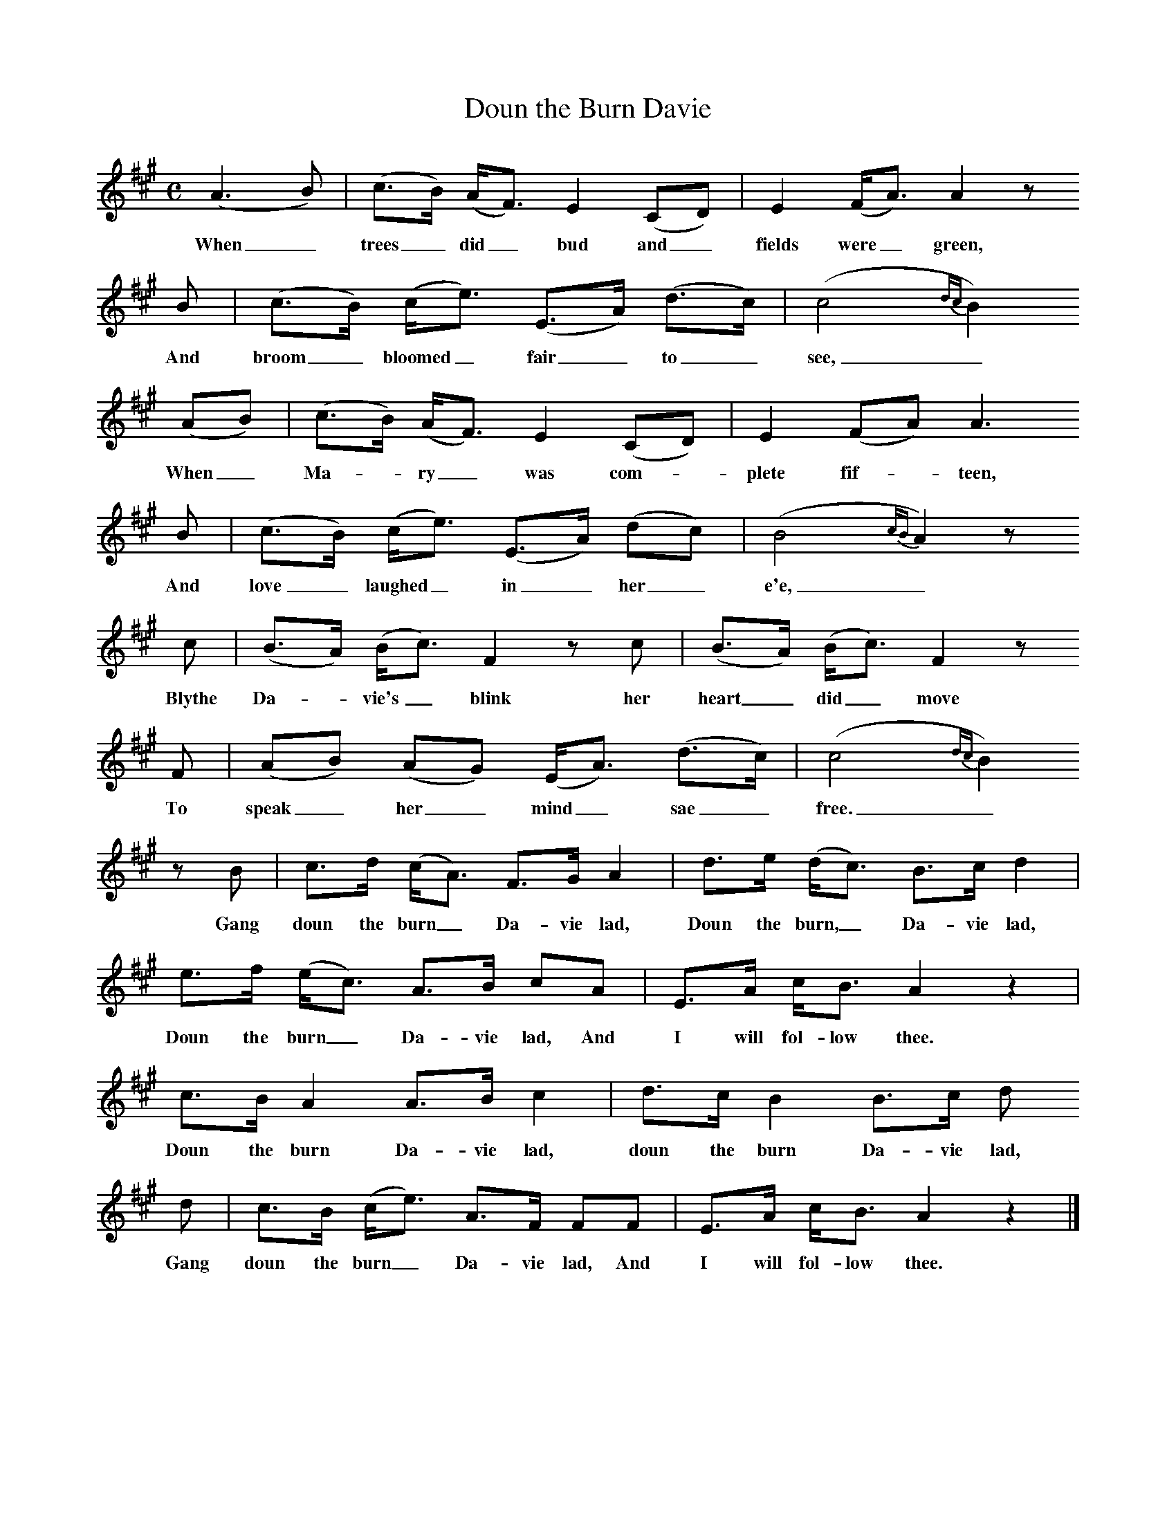 X:1
B:C Findlater and M Campbell, Scottish Songs, Lomond Books, 2004
T:Doun the Burn Davie
F:http://www.folkinfo.org
M:C     %Meter
L:1/8     %
K:A
(A3 B) |(c3/2B/) (A/F3/2) E2 (CD) |E2 (F/A3/2) A2 z
w:When_ trees_ did_ bud and_ fields were_ green,
B |(c3/2B/) (c/e3/2) (E3/2A/) (d3/2c/) | (c4 {dc}B2)
w:And broom_ bloomed_ fair_ to_  see,_
 (AB) |(c3/2B/) (A/F3/2) E2 (CD) |E2 (FA) A3
w:When_ Ma--ry_ was com-*plete fif--teen,
B |(c3/2B/) (c/e3/2) (E3/2A/) (dc) |(B4 {cB}A2) z
w: And love_ laughed_ in_ her_ e'e,_
 c |(B3/2A/) (B/c3/2) F2 z c |(B3/2A/) (B/c3/2) F2 z
w:Blythe Da--vie's_ blink her heart_ did_ move
F |(AB) (AG) (E/A3/2) (d3/2c/) | (c4 {dc}B2)
w: To speak_ her_ mind_ sae_ free._
z B |c3/2d/ (c/A3/2) F3/2G/ A2 |d3/2e/ (d/c3/2) B3/2c/ d2 |e3/2f/ (e/c3/2) A3/2B/ cA |E3/2A/ c/B3/2 A2 z2 |
w:Gang doun the burn_ Da-vie lad, Doun the burn,_ Da-vie lad, Doun the burn_ Da-vie lad, And I will fol-low thee.
c3/2B/ A2 A3/2B/ c2 |d3/2c/ B2 B3/2c/ d
w:Doun the burn Da-vie lad, doun the burn Da-vie lad,
d |c3/2B/ (c/e3/2) A3/2F/ FF | E3/2A/ c/B3/2 A2 z2 |]
w: Gang doun the burn_ Da-vie lad, And I will fol-low thee.
W:When trees did bud and fields were green,
W:And broom bloomed fair to  see,
W:When Mary was complete fifteen,
W:And love laughed in her e'e,
W:Blythe Davie's blink her heart did move
W:To speak her mind sae free.
W:"Gang doun the burn Davie lad,
W:Doun the burn, Davie lad,
W:Doun the burn Davie lad,
W:And I will follow thee."
W:
W:(Chorus)
W:Doun the burn Davie lad,
W:Doun the burn Davie lad,
W:Gang doun the burn Davie lad,
W:And I will follow thee.
W:
W:Now Davie did each lad surpass
W:That dwelt on yon burnside,
W:And Mary was the bonniest lass,
W:Just meet to be a bride.
W:Thus Davie's blink her heart did move
W:To speak her mind sae free,
W:"Gang doun the burn, Davie lad,
W:Doun the burn, Davie lad,
W:Doun the burn, Davie lad,
W:And I will follow thee."
W:
W:What passed, I guess, was harmless play,
W:And naething, sure, unmeet,
W:For ganging hame I heard them say
W:They liked a walk sae sweet.
W:Since both were fain to love their own
W:And speak their mind sae free,
W:"gang doun the burn, Davie lad,
W:Doun the burn. Mary lass,
W:Doun the burn, my ain dear love,
W:And aye I'll follow thee."
